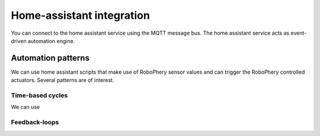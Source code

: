 
==========================
Home-assistant integration
==========================

You can connect to the home assistant service using the MQTT message bus. The home assistant service acts as event-driven automation engine.


Automation patterns
===================

We can use home assistant scripts that make use of RoboPhery sensor values and
can trigger the RoboPhery controlled actuators. Several patterns are of interest.


Time-based cycles
-----------------

We can use 



Feedback-loops
--------------